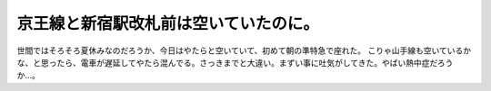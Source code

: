 ﻿京王線と新宿駅改札前は空いていたのに。
######################################


世間ではそろそろ夏休みなのだろうか、今日はやたらと空いていて、初めて朝の準特急で座れた。
こりゃ山手線も空いているかな、と思ったら、電車が遅延してやたら混んでる。さっきまでと大違い。まずい事に吐気がしてきた。やばい熱中症だろうか…。



.. author:: mkouhei
.. categories:: 仕事, 
.. tags::


